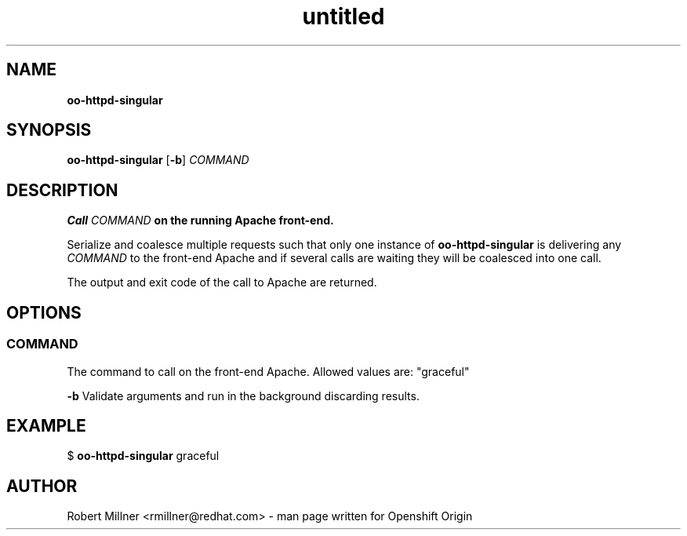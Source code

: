 .\" Text automatically generated by txt2man
.TH untitled  "26 November 2012" "" ""
.SH NAME
\fBoo-httpd-singular
\fB
.SH SYNOPSIS
.nf
.fam C
\fBoo-httpd-singular\fP [\fB-b\fP] \fICOMMAND\fP

.fam T
.fi
.fam T
.fi
.SH DESCRIPTION

.TP
.B
Call \fICOMMAND\fP on the running Apache front-end.
.PP
Serialize and coalesce multiple requests such that only one instance
of \fBoo-httpd-singular\fP is delivering any \fICOMMAND\fP to the front-end
Apache and if several calls are waiting they will be coalesced into
one call.
.PP
The output and exit code of the call to Apache are returned.
.SH OPTIONS

.SS  COMMAND
The command to call on the front-end Apache.
Allowed values are: "graceful"
.RE
.PP
\fB-b\fP
Validate arguments and run in the background discarding results.
.SH EXAMPLE

$ \fBoo-httpd-singular\fP graceful
.SH AUTHOR
Robert Millner <rmillner@redhat.com> - man page written for Openshift Origin
